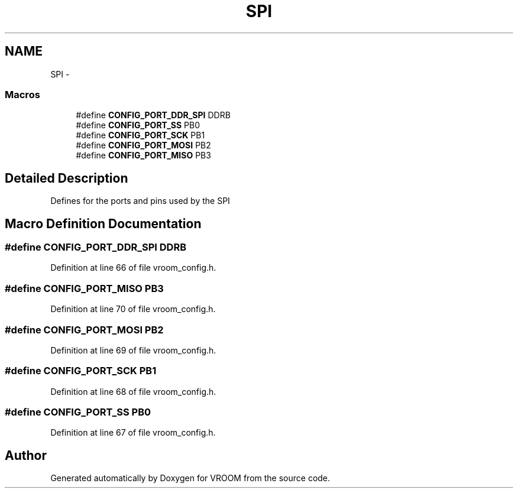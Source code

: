 .TH "SPI" 3 "Thu Dec 11 2014" "Version v0.01" "VROOM" \" -*- nroff -*-
.ad l
.nh
.SH NAME
SPI \- 
.SS "Macros"

.in +1c
.ti -1c
.RI "#define \fBCONFIG_PORT_DDR_SPI\fP   DDRB"
.br
.ti -1c
.RI "#define \fBCONFIG_PORT_SS\fP   PB0"
.br
.ti -1c
.RI "#define \fBCONFIG_PORT_SCK\fP   PB1"
.br
.ti -1c
.RI "#define \fBCONFIG_PORT_MOSI\fP   PB2"
.br
.ti -1c
.RI "#define \fBCONFIG_PORT_MISO\fP   PB3"
.br
.in -1c
.SH "Detailed Description"
.PP 
Defines for the ports and pins used by the SPI 
.SH "Macro Definition Documentation"
.PP 
.SS "#define CONFIG_PORT_DDR_SPI   DDRB"

.PP
Definition at line 66 of file vroom_config\&.h\&.
.SS "#define CONFIG_PORT_MISO   PB3"

.PP
Definition at line 70 of file vroom_config\&.h\&.
.SS "#define CONFIG_PORT_MOSI   PB2"

.PP
Definition at line 69 of file vroom_config\&.h\&.
.SS "#define CONFIG_PORT_SCK   PB1"

.PP
Definition at line 68 of file vroom_config\&.h\&.
.SS "#define CONFIG_PORT_SS   PB0"

.PP
Definition at line 67 of file vroom_config\&.h\&.
.SH "Author"
.PP 
Generated automatically by Doxygen for VROOM from the source code\&.
